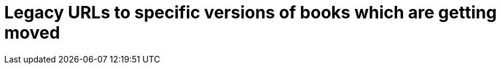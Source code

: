 # Legacy URLs to specific versions of books which are getting moved
:marvel-1.3:           https://www.elastic.co/guide/en/marvel/marvel-1.3/
:shield-1.3:           https://www.elastic.co/guide/en/shield/shield-1.3/
